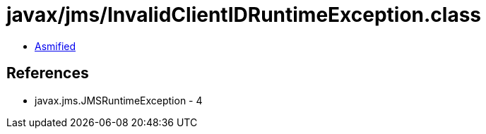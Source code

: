 = javax/jms/InvalidClientIDRuntimeException.class

 - link:InvalidClientIDRuntimeException-asmified.java[Asmified]

== References

 - javax.jms.JMSRuntimeException - 4
